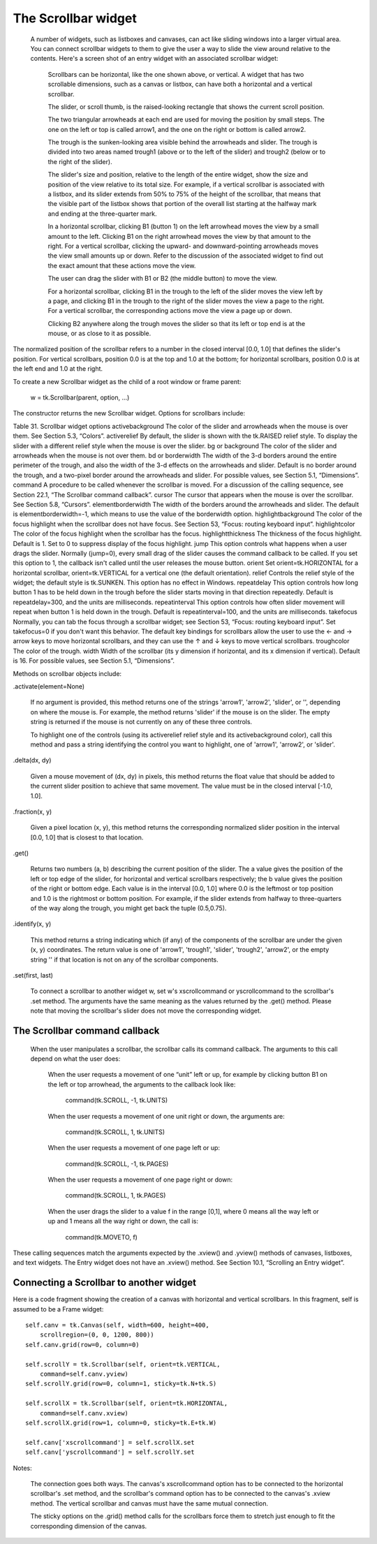********************
The Scrollbar widget
********************

 A number of widgets, such as listboxes and canvases, can act like sliding windows into a larger virtual area. You can connect scrollbar widgets to them to give the user a way to slide the view around relative to the contents. Here's a screen shot of an entry widget with an associated scrollbar widget:

    Scrollbars can be horizontal, like the one shown above, or vertical. A widget that has two scrollable dimensions, such as a canvas or listbox, can have both a horizontal and a vertical scrollbar.

    The slider, or scroll thumb, is the raised-looking rectangle that shows the current scroll position.

    The two triangular arrowheads at each end are used for moving the position by small steps. The one on the left or top is called arrow1, and the one on the right or bottom is called arrow2.

    The trough is the sunken-looking area visible behind the arrowheads and slider. The trough is divided into two areas named trough1 (above or to the left of the slider) and trough2 (below or to the right of the slider).

    The slider's size and position, relative to the length of the entire widget, show the size and position of the view relative to its total size. For example, if a vertical scrollbar is associated with a listbox, and its slider extends from 50% to 75% of the height of the scrollbar, that means that the visible part of the listbox shows that portion of the overall list starting at the halfway mark and ending at the three-quarter mark.

    In a horizontal scrollbar, clicking B1 (button 1) on the left arrowhead moves the view by a small amount to the left. Clicking B1 on the right arrowhead moves the view by that amount to the right. For a vertical scrollbar, clicking the upward- and downward-pointing arrowheads moves the view small amounts up or down. Refer to the discussion of the associated widget to find out the exact amount that these actions move the view.

    The user can drag the slider with B1 or B2 (the middle button) to move the view.

    For a horizontal scrollbar, clicking B1 in the trough to the left of the slider moves the view left by a page, and clicking B1 in the trough to the right of the slider moves the view a page to the right. For a vertical scrollbar, the corresponding actions move the view a page up or down.

    Clicking B2 anywhere along the trough moves the slider so that its left or top end is at the mouse, or as close to it as possible. 

The normalized position of the scrollbar refers to a number in the closed interval [0.0, 1.0] that defines the slider's position. For vertical scrollbars, position 0.0 is at the top and 1.0 at the bottom; for horizontal scrollbars, position 0.0 is at the left end and 1.0 at the right.

To create a new Scrollbar widget as the child of a root window or frame parent:

    w = tk.Scrollbar(parent, option, ...)

The constructor returns the new Scrollbar widget. Options for scrollbars include:

Table 31. Scrollbar widget options
activebackground 	The color of the slider and arrowheads when the mouse is over them. See Section 5.3, “Colors”.
activerelief 	By default, the slider is shown with the tk.RAISED relief style. To display the slider with a different relief style when the mouse is over the slider.
bg or background 	The color of the slider and arrowheads when the mouse is not over them.
bd or borderwidth 	The width of the 3-d borders around the entire perimeter of the trough, and also the width of the 3-d effects on the arrowheads and slider. Default is no border around the trough, and a two-pixel border around the arrowheads and slider. For possible values, see Section 5.1, “Dimensions”.
command 	A procedure to be called whenever the scrollbar is moved. For a discussion of the calling sequence, see Section 22.1, “The Scrollbar command callback”.
cursor 	The cursor that appears when the mouse is over the scrollbar. See Section 5.8, “Cursors”.
elementborderwidth 	The width of the borders around the arrowheads and slider. The default is elementborderwidth=-1, which means to use the value of the borderwidth option.
highlightbackground 	The color of the focus highlight when the scrollbar does not have focus. See Section 53, “Focus: routing keyboard input”.
highlightcolor 	The color of the focus highlight when the scrollbar has the focus.
highlightthickness 	The thickness of the focus highlight. Default is 1. Set to 0 to suppress display of the focus highlight.
jump 	This option controls what happens when a user drags the slider. Normally (jump=0), every small drag of the slider causes the command callback to be called. If you set this option to 1, the callback isn't called until the user releases the mouse button.
orient 	Set orient=tk.HORIZONTAL for a horizontal scrollbar, orient=tk.VERTICAL for a vertical one (the default orientation).
relief 	Controls the relief style of the widget; the default style is tk.SUNKEN. This option has no effect in Windows.
repeatdelay 	This option controls how long button 1 has to be held down in the trough before the slider starts moving in that direction repeatedly. Default is repeatdelay=300, and the units are milliseconds.
repeatinterval 	This option controls how often slider movement will repeat when button 1 is held down in the trough. Default is repeatinterval=100, and the units are milliseconds.
takefocus 	Normally, you can tab the focus through a scrollbar widget; see Section 53, “Focus: routing keyboard input”. Set takefocus=0 if you don't want this behavior. The default key bindings for scrollbars allow the user to use the ← and → arrow keys to move horizontal scrollbars, and they can use the ↑ and ↓ keys to move vertical scrollbars.
troughcolor 	The color of the trough.
width 	Width of the scrollbar (its y dimension if horizontal, and its x dimension if vertical). Default is 16. For possible values, see Section 5.1, “Dimensions”.

Methods on scrollbar objects include:

.activate(element=None)

    If no argument is provided, this method returns one of the strings 'arrow1', 'arrow2', 'slider', or '', depending on where the mouse is. For example, the method returns 'slider' if the mouse is on the slider. The empty string is returned if the mouse is not currently on any of these three controls.

    To highlight one of the controls (using its activerelief relief style and its activebackground color), call this method and pass a string identifying the control you want to highlight, one of 'arrow1', 'arrow2', or 'slider'. 

.delta(dx, dy)

    Given a mouse movement of (dx, dy) in pixels, this method returns the float value that should be added to the current slider position to achieve that same movement. The value must be in the closed interval [-1.0, 1.0]. 

.fraction(x, y)

    Given a pixel location (x, y), this method returns the corresponding normalized slider position in the interval [0.0, 1.0] that is closest to that location. 
.get()

    Returns two numbers (a, b) describing the current position of the slider. The a value gives the position of the left or top edge of the slider, for horizontal and vertical scrollbars respectively; the b value gives the position of the right or bottom edge. Each value is in the interval [0.0, 1.0] where 0.0 is the leftmost or top position and 1.0 is the rightmost or bottom position. For example, if the slider extends from halfway to three-quarters of the way along the trough, you might get back the tuple (0.5,0.75). 

.identify(x, y)

    This method returns a string indicating which (if any) of the components of the scrollbar are under the given (x, y) coordinates. The return value is one of 'arrow1', 'trough1', 'slider', 'trough2', 'arrow2', or the empty string '' if that location is not on any of the scrollbar components. 

.set(first, last)

    To connect a scrollbar to another widget w, set w's xscrollcommand or yscrollcommand to the scrollbar's .set method. The arguments have the same meaning as the values returned by the .get() method. Please note that moving the scrollbar's slider does not move the corresponding widget.
    
The Scrollbar command callback
==============================

 When the user manipulates a scrollbar, the scrollbar calls its command callback. The arguments to this call depend on what the user does:

    When the user requests a movement of one “unit” left or up, for example by clicking button B1 on the left or top arrowhead, the arguments to the callback look like:

        command(tk.SCROLL, -1, tk.UNITS)

    When the user requests a movement of one unit right or down, the arguments are:

        command(tk.SCROLL, 1, tk.UNITS)

    When the user requests a movement of one page left or up:

        command(tk.SCROLL, -1, tk.PAGES)

    When the user requests a movement of one page right or down:

        command(tk.SCROLL, 1, tk.PAGES)

    When the user drags the slider to a value f in the range [0,1], where 0 means all the way left or up and 1 means all the way right or down, the call is:

        command(tk.MOVETO, f)

These calling sequences match the arguments expected by the .xview() and .yview() methods of canvases, listboxes, and text widgets. The Entry widget does not have an .xview() method. See Section 10.1, “Scrolling an Entry widget”. 

Connecting a Scrollbar to another widget
========================================

Here is a code fragment showing the creation of a canvas with horizontal and vertical scrollbars. In this fragment, self is assumed to be a Frame widget::

    self.canv = tk.Canvas(self, width=600, height=400,
        scrollregion=(0, 0, 1200, 800))
    self.canv.grid(row=0, column=0)

    self.scrollY = tk.Scrollbar(self, orient=tk.VERTICAL,
        command=self.canv.yview)
    self.scrollY.grid(row=0, column=1, sticky=tk.N+tk.S)

    self.scrollX = tk.Scrollbar(self, orient=tk.HORIZONTAL,
        command=self.canv.xview)
    self.scrollX.grid(row=1, column=0, sticky=tk.E+tk.W)

    self.canv['xscrollcommand'] = self.scrollX.set
    self.canv['yscrollcommand'] = self.scrollY.set

Notes:

    The connection goes both ways. The canvas's xscrollcommand option has to be connected to the horizontal scrollbar's .set method, and the scrollbar's command option has to be connected to the canvas's .xview method. The vertical scrollbar and canvas must have the same mutual connection.

    The sticky options on the .grid() method calls for the scrollbars force them to stretch just enough to fit the corresponding dimension of the canvas. 
